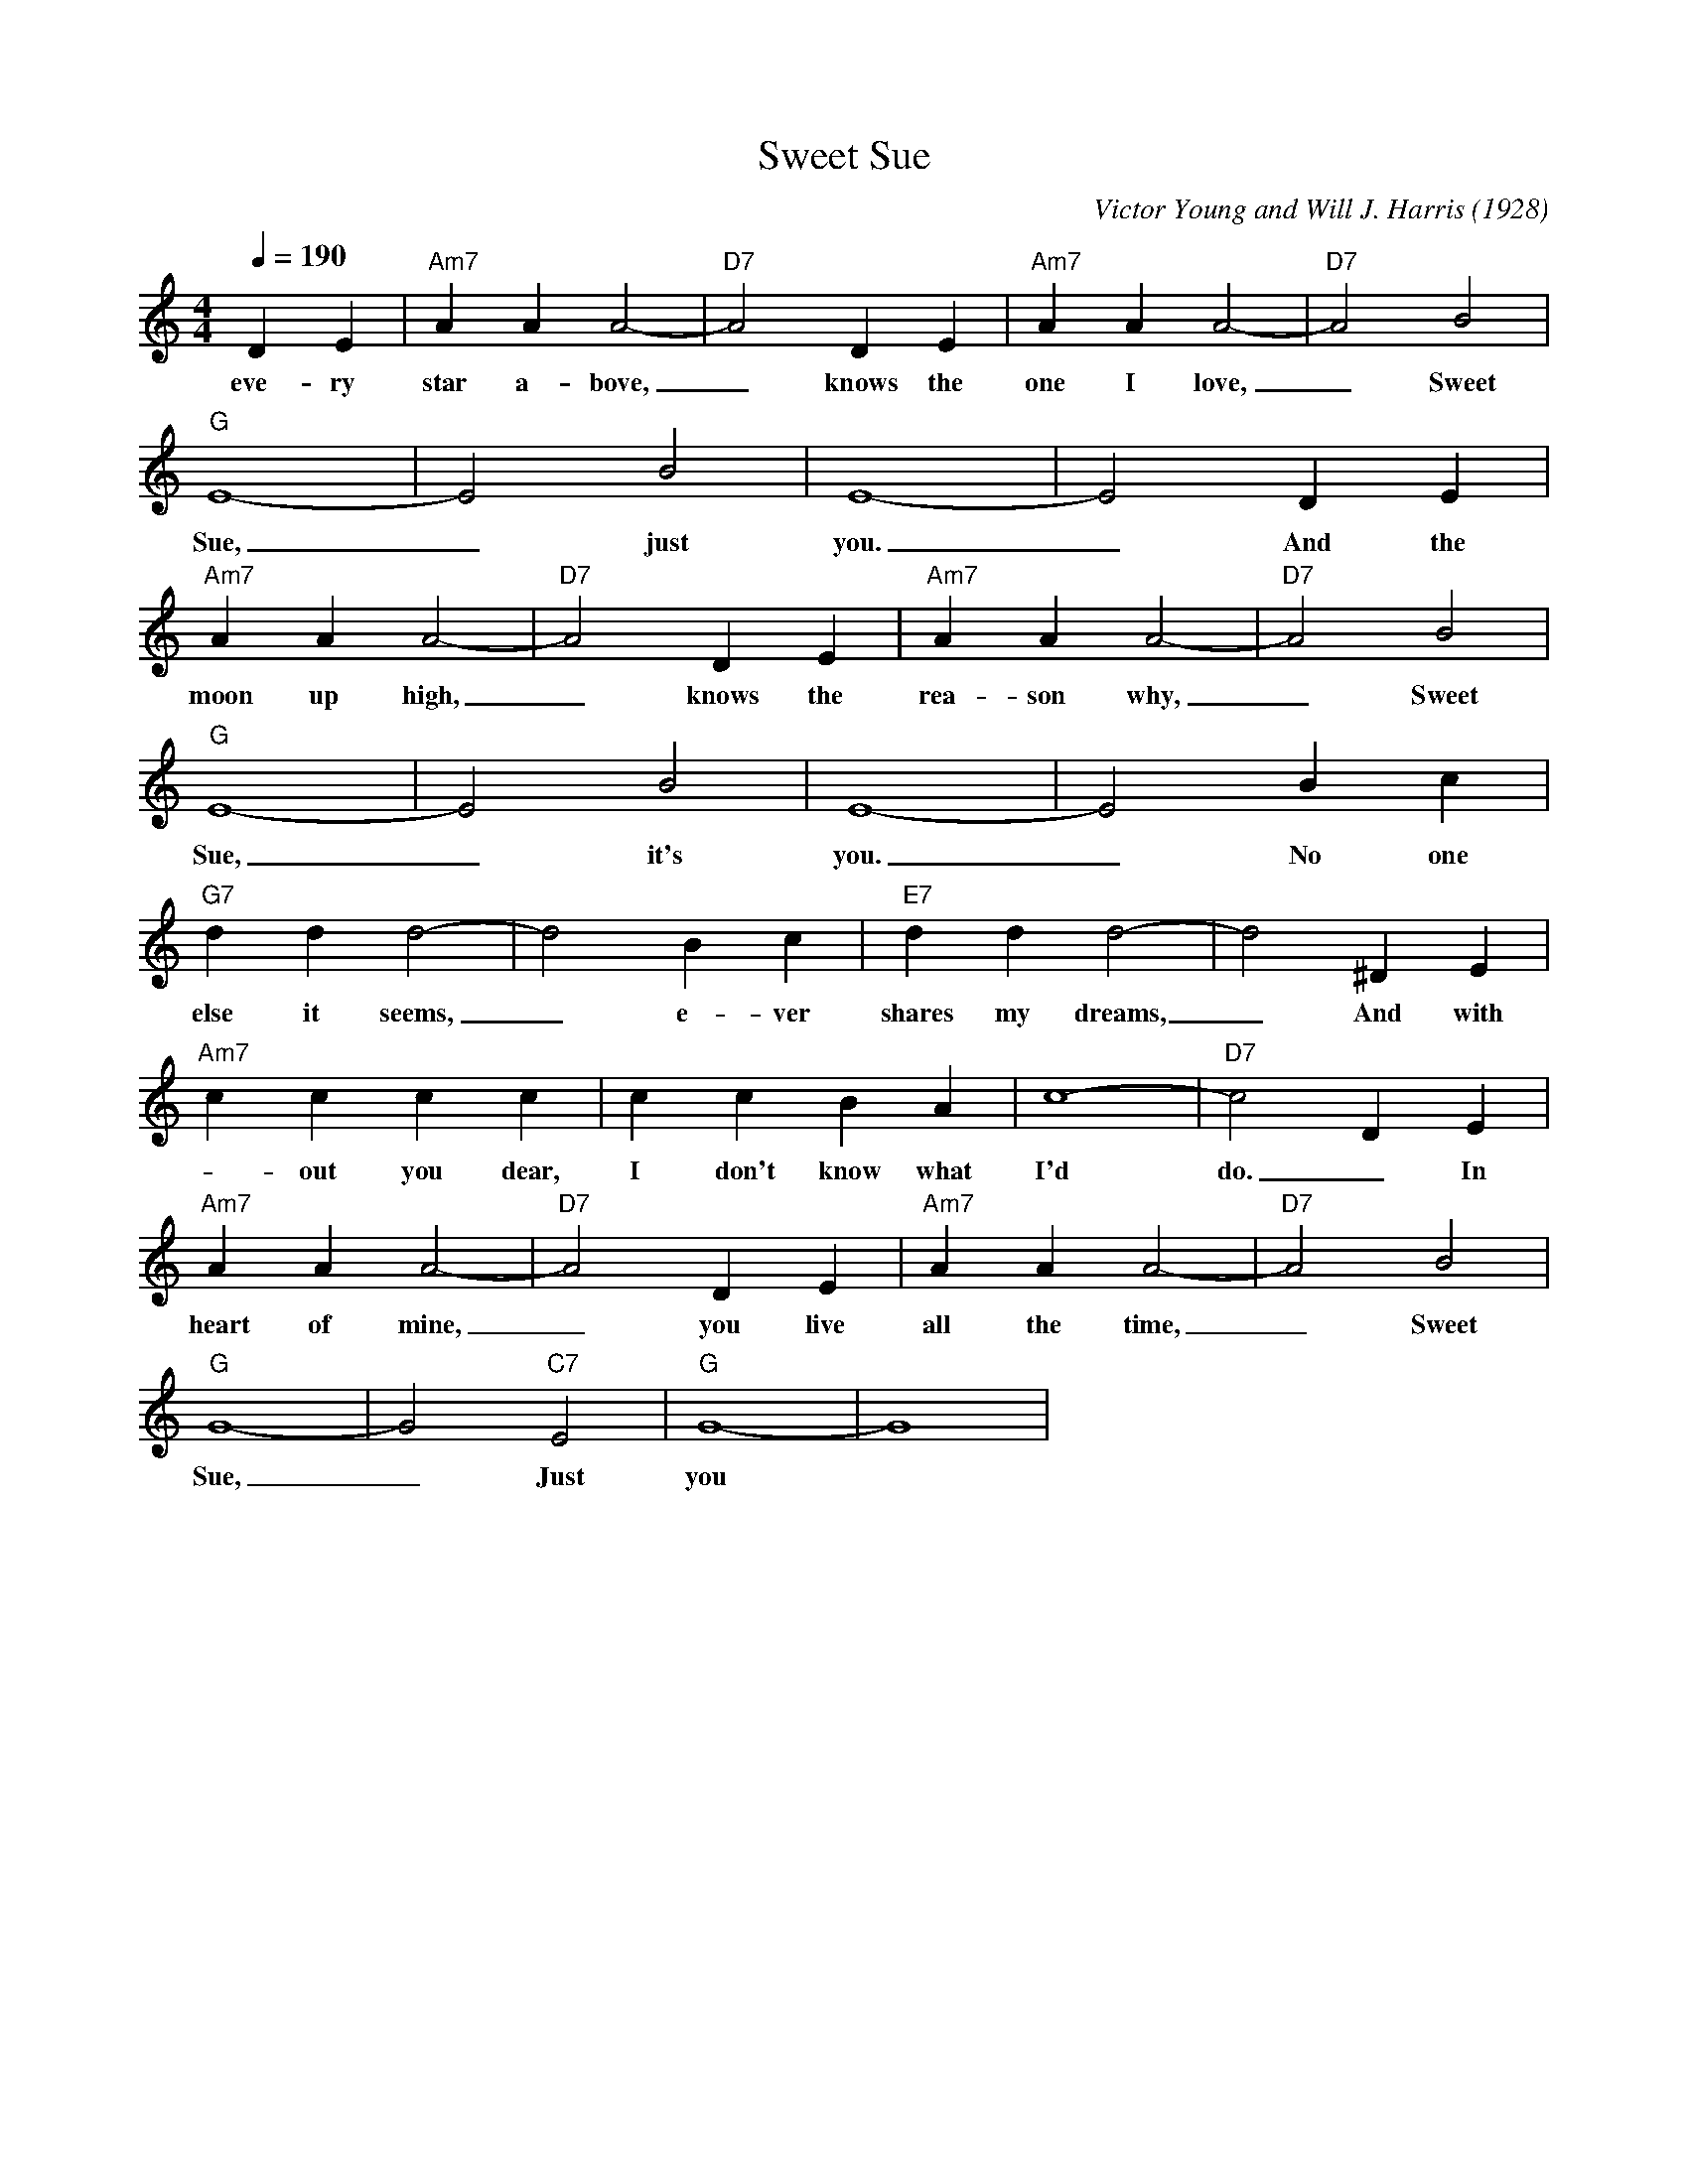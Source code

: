 X:1
T:Sweet Sue
M:4/4
L:1/4
Q:190
C: Victor Young and Will J. Harris (1928)
R: Traditional
K:C
DE|"Am7" AAA2-|"D7" A2 DE|"Am7" AAA2-|"D7" A2 B2| 
w: eve-ry star a-bove, _ knows the one I love, _ Sweet 
"G" E4-| E2  B2| E4-|E2 DE|
w: Sue, _ just you. _ And the 
"Am7" AAA2-|"D7" A2 DE|"Am7" AAA2-|"D7" A2 B2| 
w: moon up high, _ knows the rea-son why, _ Sweet
"G" E4-| E2  B2| E4-| E2  Bc|
w: Sue, _ it's you. _ No one 
"G7" ddd2-| d2 Bc|"E7" ddd2-| d2^DE |
w: else it seems, _e-ver shares my dreams, _ And with
"Am7" cccc|ccBA| c4-| "D7" c2 DE| 
w: -out you dear,  I don't know what I'd do. _ In this
"Am7" A A A2-|"D7" A2 DE|"Am7" AAA2-|"D7" A2B2|
w: heart of mine, _ you live all the time, _ Sweet
"G" G4-|G2 "C7" E2|"G"G4-|G4 |
w:  Sue, _   Just you